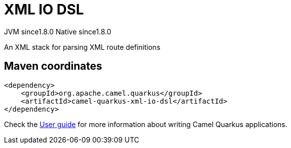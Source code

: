 // Do not edit directly!
// This file was generated by camel-quarkus-maven-plugin:update-extension-doc-page
= XML IO DSL
:cq-artifact-id: camel-quarkus-xml-io-dsl
:cq-native-supported: true
:cq-status: Stable
:cq-description: An XML stack for parsing XML route definitions
:cq-deprecated: false
:cq-jvm-since: 1.8.0
:cq-native-since: 1.8.0

[.badges]
[.badge-key]##JVM since##[.badge-supported]##1.8.0## [.badge-key]##Native since##[.badge-supported]##1.8.0##

An XML stack for parsing XML route definitions

== Maven coordinates

[source,xml]
----
<dependency>
    <groupId>org.apache.camel.quarkus</groupId>
    <artifactId>camel-quarkus-xml-io-dsl</artifactId>
</dependency>
----

Check the xref:user-guide/index.adoc[User guide] for more information about writing Camel Quarkus applications.
